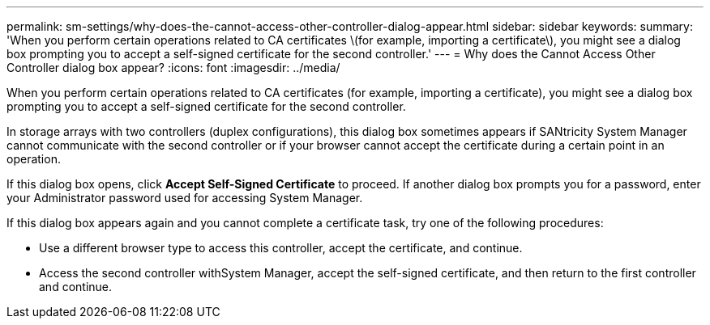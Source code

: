 ---
permalink: sm-settings/why-does-the-cannot-access-other-controller-dialog-appear.html
sidebar: sidebar
keywords: 
summary: 'When you perform certain operations related to CA certificates \(for example, importing a certificate\), you might see a dialog box prompting you to accept a self-signed certificate for the second controller.'
---
= Why does the Cannot Access Other Controller dialog box appear?
:icons: font
:imagesdir: ../media/

[.lead]
When you perform certain operations related to CA certificates (for example, importing a certificate), you might see a dialog box prompting you to accept a self-signed certificate for the second controller.

In storage arrays with two controllers (duplex configurations), this dialog box sometimes appears if SANtricity System Manager cannot communicate with the second controller or if your browser cannot accept the certificate during a certain point in an operation.

If this dialog box opens, click *Accept Self-Signed Certificate* to proceed. If another dialog box prompts you for a password, enter your Administrator password used for accessing System Manager.

If this dialog box appears again and you cannot complete a certificate task, try one of the following procedures:

* Use a different browser type to access this controller, accept the certificate, and continue.
* Access the second controller withSystem Manager, accept the self-signed certificate, and then return to the first controller and continue.
